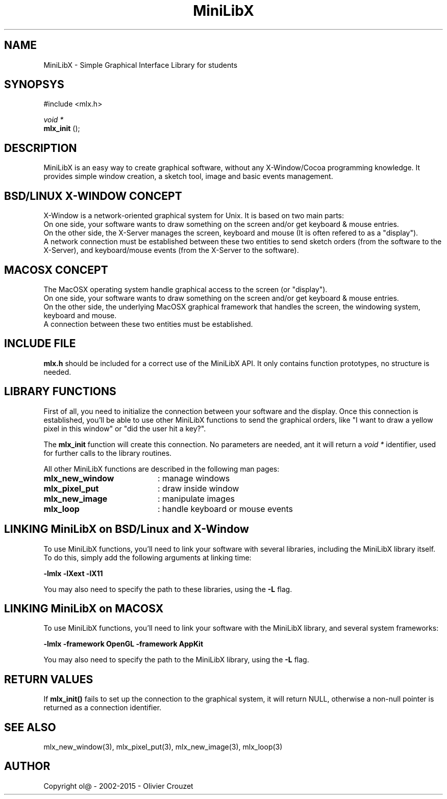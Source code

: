 .TH MiniLibX 3 "September 19, 2002"
.SH NAME
MiniLibX - Simple Graphical Interface Library for students
.SH SYNOPSYS
#include <mlx.h>

.nf
.I void *
.fi
.B mlx_init
();

.SH DESCRIPTION
MiniLibX is an easy way to create graphical software,
without any X-Window/Cocoa programming knowledge. It provides
simple window creation, a sketch tool, image and basic events
management.

.SH BSD/LINUX X-WINDOW CONCEPT

X-Window is a network-oriented graphical system for Unix.
It is based on two main parts:
.br
On one side, your software wants to draw something on the screen and/or
get keyboard & mouse entries.
.br
On the other side, the X-Server manages the screen, keyboard and mouse
(It is often refered to as a "display").
.br
A network connection must be established between these two entities to send
sketch orders (from the software to the X-Server), and keyboard/mouse
events (from the X-Server to the software).

.SH MACOSX CONCEPT

The MacOSX operating system handle graphical access to the screen (or "display").
.br
On one side, your software wants to draw something on the screen and/or
get keyboard & mouse entries.
.br
On the other side, the underlying MacOSX graphical framework that handles
the screen, the windowing system, keyboard and mouse.
.br
A connection between these two entities must be established.

.SH INCLUDE FILE
.B mlx.h
should be included for a correct use of the MiniLibX API.
It only contains function prototypes, no structure is needed.

.SH LIBRARY FUNCTIONS
.P
First of all, you need to initialize the connection
between your software and the display.
Once this connection is established, you'll be able to
use other MiniLibX functions to send the graphical orders,
like "I want to draw a yellow pixel in this window" or "did the
user hit a key?".
.P
The
.B mlx_init
function will create this connection. No parameters are needed, ant it will
return a
.I "void *"
identifier, used for further calls to the library routines.
.P
All other MiniLibX functions are described in the following man pages:

.TP 20
.B mlx_new_window
: manage windows
.TP 20
.B mlx_pixel_put
: draw inside window
.TP 20
.B mlx_new_image
: manipulate images
.TP 20
.B mlx_loop
: handle keyboard or mouse events

.SH LINKING MiniLibX on BSD/Linux and X-Window
To use MiniLibX functions, you'll need to link
your software with several libraries, including the MiniLibX library itself.
To do this, simply add the following arguments at linking time:

.B -lmlx -lXext -lX11

You may also need to specify the path to these libraries, using
the
.B -L
flag.

.SH LINKING MiniLibX on MACOSX
To use MiniLibX functions, you'll need to link your software with the
MiniLibX library, and several system frameworks:

.B -lmlx -framework OpenGL -framework AppKit

You may also need to specify the path to the MiniLibX library, using
the
.B -L
flag.

.SH RETURN VALUES
If
.B mlx_init()
fails to set up the connection to the graphical system, it will return NULL, otherwise
a non-null pointer is returned as a connection identifier.

.SH SEE ALSO
mlx_new_window(3), mlx_pixel_put(3), mlx_new_image(3), mlx_loop(3)

.SH AUTHOR
Copyright ol@ - 2002-2015 - Olivier Crouzet
